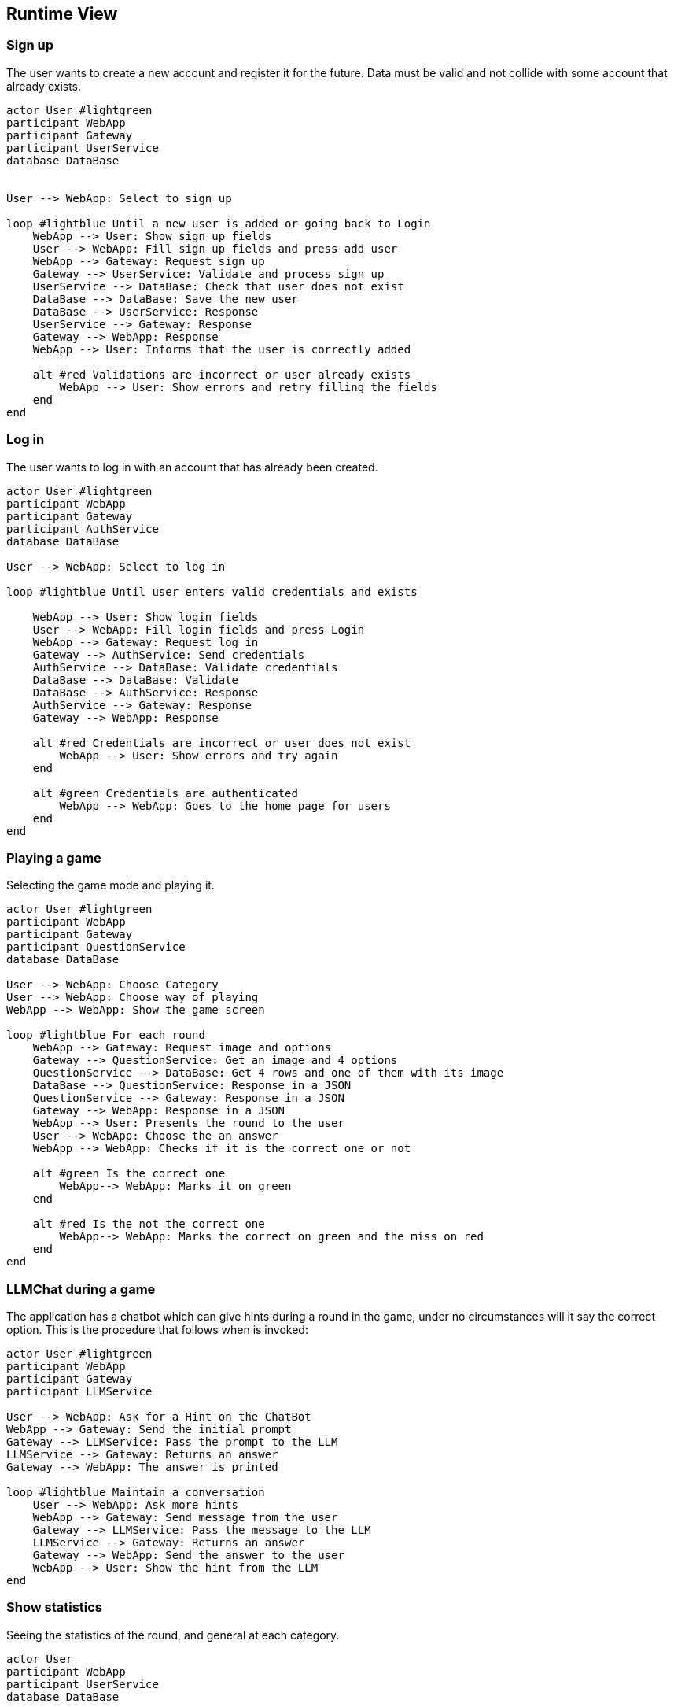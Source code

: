 ifndef::imagesdir[:imagesdir: ../images]

[[section-runtime-view]]
== Runtime View


ifdef::arc42help[]
[role="arc42help"]
****
.Contents
The runtime view describes concrete behavior and interactions of the system’s building blocks in form of scenarios from the following areas:

* important use cases or features: how do building blocks execute them?
* interactions at critical external interfaces: how do building blocks cooperate with users and neighboring systems?
* operation and administration: launch, start-up, stop
* error and exception scenarios

Remark: The main criterion for the choice of possible scenarios (sequences, workflows) is their *architectural relevance*. It is *not* important to describe a large number of scenarios. You should rather document a representative selection.

.Motivation
You should understand how (instances of) building blocks of your system perform their job and communicate at runtime.
You will mainly capture scenarios in your documentation to communicate your architecture to stakeholders that are less willing or able to read and understand the static models (building block view, deployment view).

.Form
There are many notations for describing scenarios, e.g.

* numbered list of steps (in natural language)
* activity diagrams or flow charts
* sequence diagrams
* BPMN or EPCs (event process chains)
* state machines
* ...


.Further Information

See https://docs.arc42.org/section-6/[Runtime View] in the arc42 documentation.

****
endif::arc42help[]

=== Sign up

The user wants to create a new account and register it for the future.
Data must be valid and not collide with some account that already exists.

[plantuml,"SignUp",png]
----
actor User #lightgreen
participant WebApp
participant Gateway
participant UserService
database DataBase


User --> WebApp: Select to sign up

loop #lightblue Until a new user is added or going back to Login 
    WebApp --> User: Show sign up fields
    User --> WebApp: Fill sign up fields and press add user
    WebApp --> Gateway: Request sign up
    Gateway --> UserService: Validate and process sign up
    UserService --> DataBase: Check that user does not exist
    DataBase --> DataBase: Save the new user
    DataBase --> UserService: Response 
    UserService --> Gateway: Response
    Gateway --> WebApp: Response
    WebApp --> User: Informs that the user is correctly added

    alt #red Validations are incorrect or user already exists
        WebApp --> User: Show errors and retry filling the fields
    end
end
----


=== Log in

The user wants to log in with an account that has already been created.

[plantuml,"LogIn",png]
----
actor User #lightgreen
participant WebApp
participant Gateway
participant AuthService
database DataBase

User --> WebApp: Select to log in

loop #lightblue Until user enters valid credentials and exists

    WebApp --> User: Show login fields
    User --> WebApp: Fill login fields and press Login
    WebApp --> Gateway: Request log in
    Gateway --> AuthService: Send credentials
    AuthService --> DataBase: Validate credentials
    DataBase --> DataBase: Validate
    DataBase --> AuthService: Response
    AuthService --> Gateway: Response
    Gateway --> WebApp: Response
    
    alt #red Credentials are incorrect or user does not exist
        WebApp --> User: Show errors and try again
    end
    
    alt #green Credentials are authenticated
        WebApp --> WebApp: Goes to the home page for users
    end    
end
----


=== Playing a game

Selecting the game mode and playing it.

[plantuml,"Playing",png]
----
actor User #lightgreen
participant WebApp
participant Gateway
participant QuestionService
database DataBase

User --> WebApp: Choose Category
User --> WebApp: Choose way of playing
WebApp --> WebApp: Show the game screen

loop #lightblue For each round
    WebApp --> Gateway: Request image and options
    Gateway --> QuestionService: Get an image and 4 options
    QuestionService --> DataBase: Get 4 rows and one of them with its image
    DataBase --> QuestionService: Response in a JSON
    QuestionService --> Gateway: Response in a JSON
    Gateway --> WebApp: Response in a JSON
    WebApp --> User: Presents the round to the user
    User --> WebApp: Choose the an answer
    WebApp --> WebApp: Checks if it is the correct one or not
    
    alt #green Is the correct one
        WebApp--> WebApp: Marks it on green
    end
    
    alt #red Is the not the correct one
        WebApp--> WebApp: Marks the correct on green and the miss on red
    end
end
----


=== LLMChat during a game

The application has a chatbot which can give hints during a round in the game, under no circumstances will it say the correct option. This is the procedure that follows when is invoked: 

[plantuml,"Hints",png]
----
actor User #lightgreen
participant WebApp
participant Gateway
participant LLMService

User --> WebApp: Ask for a Hint on the ChatBot
WebApp --> Gateway: Send the initial prompt
Gateway --> LLMService: Pass the prompt to the LLM
LLMService --> Gateway: Returns an answer 
Gateway --> WebApp: The answer is printed

loop #lightblue Maintain a conversation
    User --> WebApp: Ask more hints
    WebApp --> Gateway: Send message from the user
    Gateway --> LLMService: Pass the message to the LLM
    LLMService --> Gateway: Returns an answer
    Gateway --> WebApp: Send the answer to the user
    WebApp --> User: Show the hint from the LLM
end
----


=== Show statistics

Seeing the statistics of the round, and general at each category.

[plantuml,"Rankings",png]
----

actor User
participant WebApp
participant UserService
database DataBase

User --> WebApp: Login

WebApp --> UserService: Getting all statistics
UserService --> DataBase: Get all them
DataBase --> UserService: Response
UserService --> WebApp: Response

WebApp --> WebApp: See /home with rankings for all categories for all users
WebApp --> User: Allows to go through them or play a game

alt Play a game
    loop plays all rounds
    
    end
    
    WebApp--> WebApp: Shows the statistics for that concrete game
    
    alt Return Home
        WebApp--> WebApp: Goes from the game to again /home
    end
    
    alt Play Again
        WebApp--> WebApp: Play another game
    end
end

----




